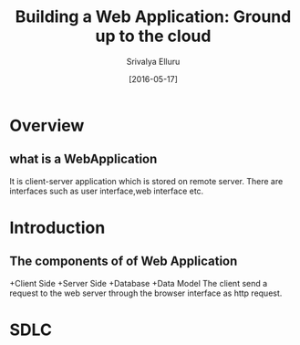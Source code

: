 #+TITLE:Building a Web Application:  Ground up to the cloud
#+Author: Srivalya Elluru
#+DATE: [2016-05-17]

* Overview
** what is a WebApplication
 It is client-server application which is stored on remote server.
 There are interfaces such as user interface,web interface etc.
 
  
* Introduction
** The components of of Web Application
   +Client Side
   +Server Side
   +Database 
   +Data Model
   The client send a request to the web server through the browser
   interface as http request.
* SDLC  
